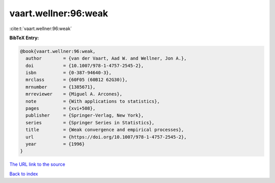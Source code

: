 vaart.wellner:96:weak
=====================

:cite:t:`vaart.wellner:96:weak`

**BibTeX Entry:**

.. code-block:: bibtex

   @book{vaart.wellner:96:weak,
     author        = {van der Vaart, Aad W. and Wellner, Jon A.},
     doi           = {10.1007/978-1-4757-2545-2},
     isbn          = {0-387-94640-3},
     mrclass       = {60F05 (60B12 62G30)},
     mrnumber      = {1385671},
     mrreviewer    = {Miguel A. Arcones},
     note          = {With applications to statistics},
     pages         = {xvi+508},
     publisher     = {Springer-Verlag, New York},
     series        = {Springer Series in Statistics},
     title         = {Weak convergence and empirical processes},
     url           = {https://doi.org/10.1007/978-1-4757-2545-2},
     year          = {1996}
   }

`The URL link to the source <https://doi.org/10.1007/978-1-4757-2545-2>`__


`Back to index <../By-Cite-Keys.html>`__
